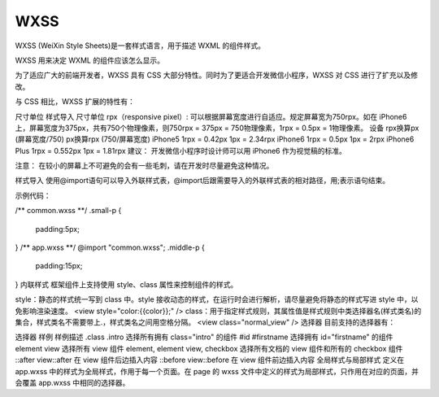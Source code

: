 WXSS
========

WXSS (WeiXin Style Sheets)是一套样式语言，用于描述 WXML 的组件样式。

WXSS 用来决定 WXML 的组件应该怎么显示。

为了适应广大的前端开发者，WXSS 具有 CSS 大部分特性。同时为了更适合开发微信小程序，WXSS 对 CSS 进行了扩充以及修改。

与 CSS 相比，WXSS 扩展的特性有：

尺寸单位
样式导入
尺寸单位
rpx（responsive pixel）: 可以根据屏幕宽度进行自适应。规定屏幕宽为750rpx。如在 iPhone6 上，屏幕宽度为375px，共有750个物理像素，则750rpx = 375px = 750物理像素，1rpx = 0.5px = 1物理像素。
设备	rpx换算px (屏幕宽度/750)	px换算rpx (750/屏幕宽度)
iPhone5	1rpx = 0.42px	1px = 2.34rpx
iPhone6	1rpx = 0.5px	1px = 2rpx
iPhone6 Plus	1rpx = 0.552px	1px = 1.81rpx
建议： 开发微信小程序时设计师可以用 iPhone6 作为视觉稿的标准。

注意： 在较小的屏幕上不可避免的会有一些毛刺，请在开发时尽量避免这种情况。

样式导入
使用@import语句可以导入外联样式表，@import后跟需要导入的外联样式表的相对路径，用;表示语句结束。

示例代码：

/** common.wxss **/
.small-p {
  padding:5px;
}
/** app.wxss **/
@import "common.wxss";
.middle-p {
  padding:15px;
}
内联样式
框架组件上支持使用 style、class 属性来控制组件的样式。

style：静态的样式统一写到 class 中。style 接收动态的样式，在运行时会进行解析，请尽量避免将静态的样式写进 style 中，以免影响渲染速度。
<view style="color:{{color}};" />
class：用于指定样式规则，其属性值是样式规则中类选择器名(样式类名)的集合，样式类名不需要带上.，样式类名之间用空格分隔。
<view class="normal_view" />
选择器
目前支持的选择器有：

选择器	样例	样例描述
.class	.intro	选择所有拥有 class="intro" 的组件
#id	#firstname	选择拥有 id="firstname" 的组件
element	view	选择所有 view 组件
element, element	view, checkbox	选择所有文档的 view 组件和所有的 checkbox 组件
::after	view::after	在 view 组件后边插入内容
::before	view::before	在 view 组件前边插入内容
全局样式与局部样式
定义在 app.wxss 中的样式为全局样式，作用于每一个页面。在 page 的 wxss 文件中定义的样式为局部样式，只作用在对应的页面，并会覆盖 app.wxss 中相同的选择器。